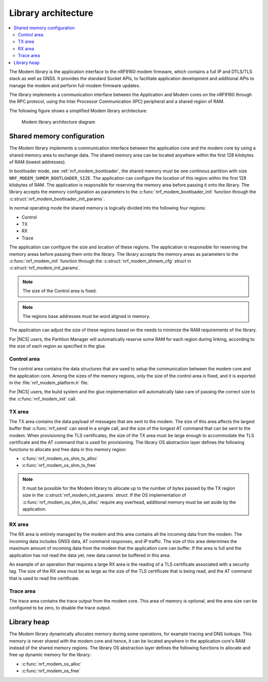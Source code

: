 .. _architecture:

Library architecture
####################

.. contents::
   :local:
   :depth: 2

The Modem library is the application interface to the nRF9160 modem firmware, which contains a full IP and DTLS/TLS stack as well as GNSS.
It provides the standard Socket APIs, to facilitate application development and additional APIs to manage the modem and perform full-modem firmware updates.

The library implements a communication interface between the Application and Modem cores on the nRF9160 through the RPC protocol, using the Inter Processor Communication (IPC) peripheral and a shared region of RAM.

The following figure shows a simplified Modem library architecture:

.. figure:: images/nrf_modem_architecture.svg
   :alt: Modem library architecture diagram

   Modem library architecture diagram

Shared memory configuration
***************************

The Modem library implements a communication interface between the application core and the modem core by using a shared memory area to exchange data.
The shared memory area can be located anywhere within the first 128 kilobytes of RAM (lowest addresses).

In bootloader mode, see :ref:`nrf_modem_bootloader`, the shared memory must be one continous partition with size ``NRF_MODEM_SHMEM_BOOTLOADER_SIZE``.
The application can configure the location of this region within the first 128 kilobytes of RAM.
The application is responsible for reserving the memory area before passing it onto the library.
The library accepts the memory configuration as parameters to the :c:func:`nrf_modem_bootloader_init` function through the :c:struct:`nrf_modem_bootloader_init_params`.

In normal operating mode the shared memory is logically divided into the following four regions:

* Control
* TX
* RX
* Trace

The application can configure the size and location of these regions.
The application is responsible for reserving the memory areas before passing them onto the library.
The library accepts the memory areas as parameters to the :c:func:`nrf_modem_init` function through the :c:struct:`nrf_modem_shmem_cfg` struct in :c:struct:`nrf_modem_init_params`.

.. note::
   The size of the Control area is fixed.

.. note::
   The regions base addresses must be word aligned in memory.

The application can adjust the size of these regions based on the needs to minimize the RAM requirements of the library.

For |NCS| users, the Partition Manager will automatically reserve some RAM for each region during linking, according to the size of each region as specified in the glue.

Control area
============

The control area contains the data structures that are used to setup the communication between the modem core and the application core.
Among the sizes of the memory regions, only the size of the control area is fixed, and it is exported in the :file:`nrf_modem_platform.h` file.

For |NCS| users, the build system and the glue implementation will automatically take care of passing the correct size to the :c:func:`nrf_modem_init` call.

TX area
=======

The TX area contains the data payload of messages that are sent to the modem.
The size of this area affects the largest buffer that :c:func:`nrf_send` can send in a single call, and the size of the longest AT command that can be sent to the modem.
When provisioning the TLS certificates, the size of the TX area must be large enough to accommodate the TLS certificate and the AT command that is used for provisioning.
The library OS abstraction layer defines the following functions to allocate and free data in this memory region:

* :c:func:`nrf_modem_os_shm_tx_alloc`
* :c:func:`nrf_modem_os_shm_tx_free`

.. note::
   It must be possible for the Modem library to allocate up to the number of bytes passed by the TX region size in the :c:struct:`nrf_modem_init_params` struct.
   If the OS implementation of :c:func:`nrf_modem_os_shm_tx_alloc` require any overhead, additional memory must be set aside by the application.

RX area
=======

The RX area is entirely managed by the modem and this area contains all the incoming data from the modem.
The incoming data includes GNSS data, AT command responses, and IP traffic.
The size of this area determines the maximum amount of incoming data from the modem that the application core can buffer.
If the area is full and the application has not read the data yet, new data cannot be buffered in this area.

An example of an operation that requires a large RX area is the reading of a TLS certificate associated with a security tag.
The size of the RX area must be as large as the size of the TLS certificate that is being read, and the AT command that is used to read the certificate.

Trace area
==========

The trace area contains the trace output from the modem core.
This area of memory is optional, and the area size can be configured to be zero, to disable the trace output.

Library heap
************

The Modem library dynamically allocates memory during some operations, for example tracing and DNS lookups.
This memory is never shared with the modem core and hence, it can be located anywhere in the application core's RAM instead of the shared memory regions.
The library OS abstraction layer defines the following functions to allocate and free up dynamic memory for the library:

* :c:func:`nrf_modem_os_alloc`
* :c:func:`nrf_modem_os_free`
